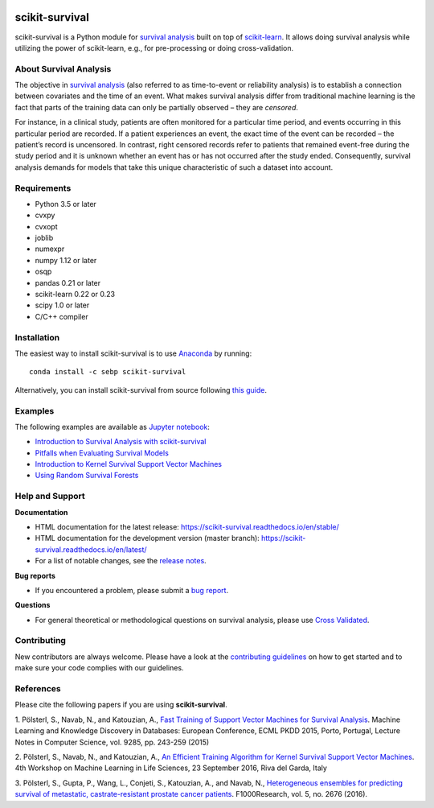 |License| |Docs| |DOI|

|build-linux| |build-macos| |build-windows| |Codecov| |Codacy|

***************
scikit-survival
***************

scikit-survival is a Python module for `survival analysis`_
built on top of `scikit-learn <http://scikit-learn.org/>`_. It allows doing survival analysis
while utilizing the power of scikit-learn, e.g., for pre-processing or doing cross-validation.

=======================
About Survival Analysis
=======================

The objective in `survival analysis`_ (also referred to as time-to-event or reliability analysis)
is to establish a connection between covariates and the time of an event.
What makes survival analysis differ from traditional machine learning is the fact that
parts of the training data can only be partially observed – they are *censored*.

For instance, in a clinical study, patients are often monitored for a particular time period,
and events occurring in this particular period are recorded.
If a patient experiences an event, the exact time of the event can
be recorded – the patient’s record is uncensored. In contrast, right censored records
refer to patients that remained event-free during the study period and
it is unknown whether an event has or has not occurred after the study ended.
Consequently, survival analysis demands for models that take
this unique characteristic of such a dataset into account.

============
Requirements
============

- Python 3.5 or later
- cvxpy
- cvxopt
- joblib
- numexpr
- numpy 1.12 or later
- osqp
- pandas 0.21 or later
- scikit-learn 0.22 or 0.23
- scipy 1.0 or later
- C/C++ compiler

============
Installation
============

The easiest way to install scikit-survival is to use
`Anaconda <https://www.anaconda.com/distribution/>`_ by running::

  conda install -c sebp scikit-survival

Alternatively, you can install scikit-survival from source
following `this guide <https://scikit-survival.readthedocs.io/en/latest/install.html#from-source>`_.

========
Examples
========

The following examples are available as `Jupyter notebook <https://jupyter.org/>`_:

* `Introduction to Survival Analysis with scikit-survival <https://nbviewer.jupyter.org/github/sebp/scikit-survival/blob/master/examples/00-introduction.ipynb>`_
* `Pitfalls when Evaluating Survival Models <https://nbviewer.jupyter.org/github/sebp/scikit-survival/blob/master/examples/evaluating-survival-models.ipynb>`_
* `Introduction to Kernel Survival Support Vector Machines <https://nbviewer.jupyter.org/github/sebp/scikit-survival/blob/master/examples/survival-svm.ipynb>`_
* `Using Random Survival Forests <https://nbviewer.jupyter.org/github/sebp/scikit-survival/blob/master/examples/random-survival-forest.ipynb>`_

================
Help and Support
================

**Documentation**

- HTML documentation for the latest release: https://scikit-survival.readthedocs.io/en/stable/
- HTML documentation for the development version (master branch): https://scikit-survival.readthedocs.io/en/latest/
- For a list of notable changes, see the `release notes <https://scikit-survival.readthedocs.io/en/stable/release_notes.html>`_.

**Bug reports**

- If you encountered a problem, please submit a
  `bug report <https://github.com/sebp/scikit-survival/issues/new?template=bug_report.md>`_.

**Questions**

- For general theoretical or methodological questions on survival analysis, please use
  `Cross Validated <https://stats.stackexchange.com/questions/tagged/survival>`_.

============
Contributing
============

New contributors are always welcome. Please have a look at the
`contributing guidelines <https://scikit-survival.readthedocs.io/en/latest/contributing.html>`_
on how to get started and to make sure your code complies with our guidelines.

==========
References
==========

Please cite the following papers if you are using **scikit-survival**.

1. Pölsterl, S., Navab, N., and Katouzian, A.,
`Fast Training of Support Vector Machines for Survival Analysis <http://link.springer.com/chapter/10.1007/978-3-319-23525-7_15>`_.
Machine Learning and Knowledge Discovery in Databases: European Conference,
ECML PKDD 2015, Porto, Portugal,
Lecture Notes in Computer Science, vol. 9285, pp. 243-259 (2015)

2. Pölsterl, S., Navab, N., and Katouzian, A.,
`An Efficient Training Algorithm for Kernel Survival Support Vector Machines <https://arxiv.org/abs/1611.07054>`_.
4th Workshop on Machine Learning in Life Sciences,
23 September 2016, Riva del Garda, Italy

3. Pölsterl, S., Gupta, P., Wang, L., Conjeti, S., Katouzian, A., and Navab, N.,
`Heterogeneous ensembles for predicting survival of metastatic, castrate-resistant prostate cancer patients <http://doi.org/10.12688/f1000research.8231.1>`_.
F1000Research, vol. 5, no. 2676 (2016).

.. |License| image:: https://img.shields.io/badge/license-GPLv3-blue.svg
  :target: COPYING
  :alt: License

.. |Codecov| image:: https://codecov.io/gh/sebp/scikit-survival/branch/master/graph/badge.svg
  :target: https://codecov.io/gh/sebp/scikit-survival
  :alt: codecov

.. |Codacy| image:: https://api.codacy.com/project/badge/Grade/17242004cdf6422c9a1052bf1ec63104
   :target: https://www.codacy.com/app/sebp/scikit-survival?utm_source=github.com&utm_medium=referral&utm_content=sebp/scikit-survival&utm_campaign=badger
   :alt: Codacy Badge

.. |Docs| image:: https://readthedocs.org/projects/scikit-survival/badge/?version=latest
  :target: https://scikit-survival.readthedocs.io/en/latest/
  :alt: readthedocs.org

.. |DOI| image:: https://zenodo.org/badge/77409504.svg
   :target: https://zenodo.org/badge/latestdoi/77409504
   :alt: Digital Object Identifier (DOI)

.. |build-linux| image:: https://github.com/sebp/scikit-survival/workflows/Linux/badge.svg?branch=master
  :target: https://github.com/sebp/scikit-survival/actions?query=workflow%3ALinux+branch%3Amaster+
  :alt: Linux Build Status

.. |build-macos| image:: https://github.com/sebp/scikit-survival/workflows/macOS/badge.svg?branch=master
  :target: https://github.com/sebp/scikit-survival/actions?query=workflow%3AmacOS+branch%3Amaster+
  :alt: macOS Build Status

.. |build-windows| image:: https://ci.appveyor.com/api/projects/status/github/sebp/scikit-survival?branch=master&svg=true
   :target: https://ci.appveyor.com/project/sebp/scikit-survival
   :alt: Windows Build Status on AppVeyor

.. _survival analysis: https://en.wikipedia.org/wiki/Survival_analysis

